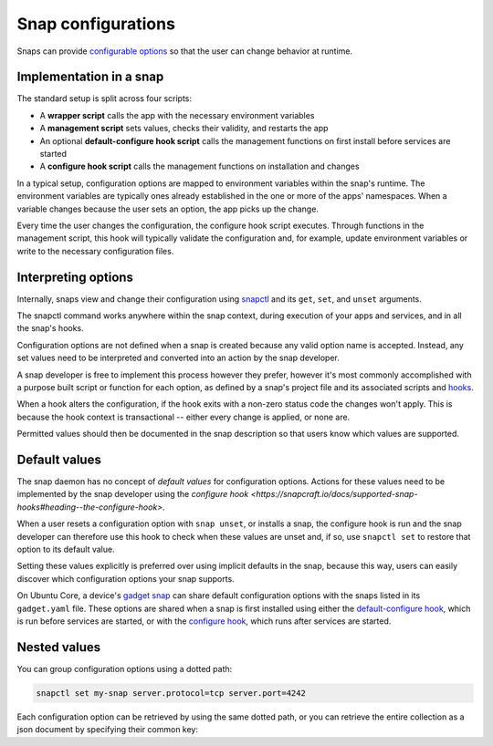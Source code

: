 .. _explanation-snap-configurations:

Snap configurations
===================

Snaps can provide `configurable options
<https://snapcraft.io/docs/configuration-in-snaps>`_ so that the user can change
behavior at runtime.


Implementation in a snap
------------------------

The standard setup is split across four scripts:

- A **wrapper script** calls the app with the necessary environment variables
- A **management script** sets values, checks their validity, and restarts the app
- An optional **default-configure hook script** calls the management functions on first
  install before services are started
- A **configure hook script** calls the management functions on installation and changes

In a typical setup, configuration options are mapped to environment variables within the
snap's runtime. The environment variables are typically ones already established in the
one or more of the apps' namespaces. When a variable changes because the user sets an
option, the app picks up the change.

Every time the user changes the configuration, the configure hook script executes.
Through functions in the management script, this hook will typically validate the
configuration and, for example, update environment variables or write to the necessary
configuration files.


Interpreting options
--------------------

Internally, snaps view and change their configuration using `snapctl
<https://snapcraft.io/docs/using-the-snapctl-tool>`_ and its ``get``, ``set``, and
``unset`` arguments.

The snapctl command works anywhere within the snap context, during execution of your
apps and services, and in all the snap's hooks.

Configuration options are not defined when a snap is created because any valid option
name is accepted. Instead, any set values need to be interpreted and converted into an
action by the snap developer.

A snap developer is free to implement this process however they prefer, however it's
most commonly accomplished with a purpose built script or function for each option, as
defined by a snap's project file and its associated scripts and `hooks
<https://snapcraft.io/docs/supported-snap-hooks>`_.

When a hook alters the configuration, if the hook exits with a non-zero status code the
changes won't apply. This is because the hook context is transactional -- either every
change is applied, or none are.

Permitted values should then be documented in the snap description so that users know
which values are supported.


Default values
--------------

The snap daemon has no concept of *default values* for configuration options. Actions
for these values need to be implemented by the snap developer using the `configure hook
<https://snapcraft.io/docs/supported-snap-hooks#heading--the-configure-hook>`.

When a user resets a configuration option with ``snap unset``, or installs a snap, the
configure hook is run and the snap developer can therefore use this hook to check when
these values are unset and, if so, use ``snapctl set`` to restore that option to its
default value.

Setting these values explicitly is preferred over using implicit defaults in the snap,
because this way, users can easily discover which configuration options your snap
supports.

On Ubuntu Core, a device's `gadget snap <https://snapcraft.io/docs/the-gadget-snap>`_
can share default configuration options with the snaps listed in its ``gadget.yaml``
file. These options are shared when a snap is first installed using either the
`default-configure hook
<https://snapcraft.io/docs/supported-snap-hooks#heading--default-configure>`_, which is
run before services are started, or with the `configure hook
<https://snapcraft.io/docs/supported-snap-hooks#heading--the-configure-hook>`_, which
runs after services are started.


Nested values
-------------

You can group configuration options using a dotted path:

.. code-block:: bash

    snapctl set my-snap server.protocol=tcp server.port=4242

Each configuration option can be retrieved by using the same dotted path, or you can
retrieve the entire collection as a json document by specifying their common key:

.. terminal::
    :input: snapctl get server
    :user: crafter
    :host: host

    {
        "protocol": "tcp",
        "port": "4242"
    }
